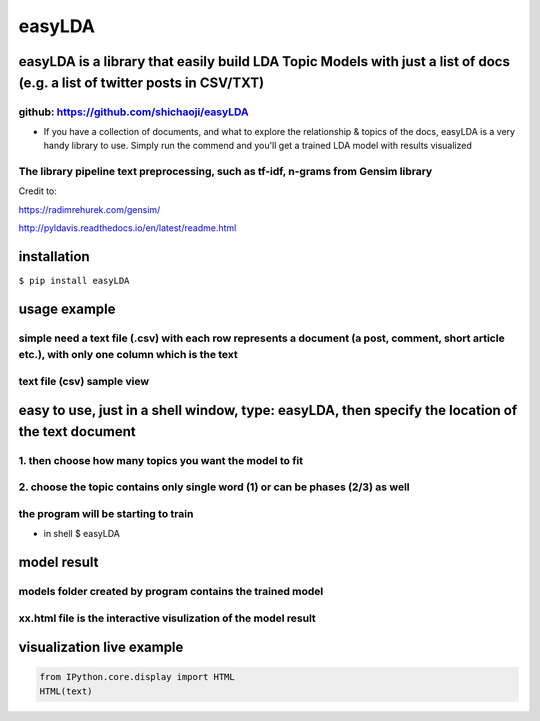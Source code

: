 
easyLDA
-------

|PyPI version|

easyLDA is a library that easily build LDA Topic Models with just a list of docs (e.g. a list of twitter posts in CSV/TXT)
~~~~~~~~~~~~~~~~~~~~~~~~~~~~~~~~~~~~~~~~~~~~~~~~~~~~~~~~~~~~~~~~~~~~~~~~~~~~~~~~~~~~~~~~~~~~~~~~~~~~~~~~~~~~~~~~~~~~~~~~~~

github: https://github.com/shichaoji/easyLDA
^^^^^^^^^^^^^^^^^^^^^^^^^^^^^^^^^^^^^^^^^^^^

-  If you have a collection of documents, and what to explore the
   relationship & topics of the docs, easyLDA is a very handy library to
   use. Simply run the commend and you'll get a trained LDA model with
   results visualized

The library pipeline text preprocessing, such as tf-idf, n-grams from Gensim library
^^^^^^^^^^^^^^^^^^^^^^^^^^^^^^^^^^^^^^^^^^^^^^^^^^^^^^^^^^^^^^^^^^^^^^^^^^^^^^^^^^^^

Credit to:

https://radimrehurek.com/gensim/

http://pyldavis.readthedocs.io/en/latest/readme.html

.. |PyPI version| image:: https://badge.fury.io/py/easyLDA.svg
   :target: https://badge.fury.io/py/easyLDA

installation
~~~~~~~~~~~~

``$ pip install easyLDA``

usage example
~~~~~~~~~~~~~

simple need a text file (.csv) with each row represents a document (a post, comment, short article etc.), with only one column which is the text
^^^^^^^^^^^^^^^^^^^^^^^^^^^^^^^^^^^^^^^^^^^^^^^^^^^^^^^^^^^^^^^^^^^^^^^^^^^^^^^^^^^^^^^^^^^^^^^^^^^^^^^^^^^^^^^^^^^^^^^^^^^^^^^^^^^^^^^^^^^^^^^^

text file (csv) sample view
^^^^^^^^^^^^^^^^^^^^^^^^^^^
.. image:: https://user-images.githubusercontent.com/20619704/35779561-dba715a0-099c-11e8-8519-09d6164e63ae.jpg
   :width: 100
   :alt: Demo 1
   :align: left
   
easy to use, just in a shell window, type: easyLDA, then specify the location of the text document
~~~~~~~~~~~~~~~~~~~~~~~~~~~~~~~~~~~~~~~~~~~~~~~~~~~~~~~~~~~~~~~~~~~~~~~~~~~~~~~~~~~~~~~~~~~~~~~~~~

1. then choose how many topics you want the model to fit
^^^^^^^^^^^^^^^^^^^^^^^^^^^^^^^^^^^^^^^^^^^^^^^^^^^^^^^^

2. choose the topic contains only single word (1) or can be phases (2/3) as well
^^^^^^^^^^^^^^^^^^^^^^^^^^^^^^^^^^^^^^^^^^^^^^^^^^^^^^^^^^^^^^^^^^^^^^^^^^^^^^^^

the program will be starting to train
^^^^^^^^^^^^^^^^^^^^^^^^^^^^^^^^^^^^^

-  in shell $ easyLDA

.. image:: https://user-images.githubusercontent.com/20619704/35779521-49237200-099c-11e8-8cb2-ed916040a526.jpg
   :width: 50%
   :alt: Demo 2
   :align: left
   
model result
~~~~~~~~~~~~

models folder created by program contains the trained model
^^^^^^^^^^^^^^^^^^^^^^^^^^^^^^^^^^^^^^^^^^^^^^^^^^^^^^^^^^^

xx.html file is the interactive visulization of the model result
^^^^^^^^^^^^^^^^^^^^^^^^^^^^^^^^^^^^^^^^^^^^^^^^^^^^^^^^^^^^^^^^

.. image:: https://user-images.githubusercontent.com/20619704/35779593-cfe800c0-099d-11e8-8db5-d3431f155496.jpg
   :width: 50%
   :alt: Demo 3
   :align: left
   
visualization live example
~~~~~~~~~~~~~~~~~~~~~~~~~~

.. code:: ipython2

    from IPython.core.display import HTML
    HTML(text)




